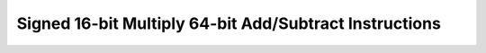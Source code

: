 .. _nmsis_core_api_signed_16-bit_multiply_64-bit_add/subtract_instructions:

Signed 16-bit Multiply 64-bit Add/Subtract Instructions
=======================================================

.. doxygengroup:: NMSIS_Core_DSP_Intrinsic_SIGNED_16B_MULT_64B_ADDSUB
   :project: nmsis_core
   :outline:
   :content-only:

.. doxygengroup:: NMSIS_Core_DSP_Intrinsic_SIGNED_16B_MULT_64B_ADDSUB
   :project: nmsis_core
